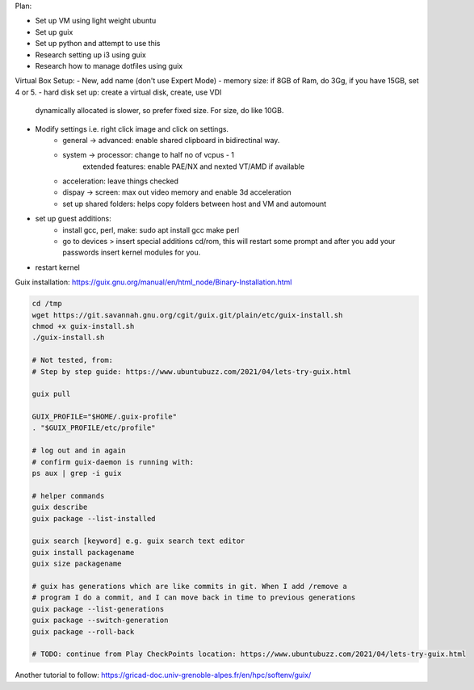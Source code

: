 Plan:

- Set up VM using light weight ubuntu
- Set up guix
- Set up python and attempt to use this
- Research setting up i3 using guix
- Research how to manage dotfiles using guix



Virtual Box Setup:
- New, add name (don't use Expert Mode)
- memory size: if 8GB of Ram, do 3Gg, if you have 15GB, set 4 or 5.
- hard disk set up: create a virtual disk, create, use VDI
  dynamically allocated is slower, so prefer fixed size.
  For size, do like 10GB.
- Modify settings i.e. right click image and click on settings.
    - general -> advanced: enable shared clipboard in bidirectinal way.
    - system -> processor: change to half no of vcpus - 1
            extended features: enable PAE/NX and nexted VT/AMD if available
    - acceleration: leave things checked
    - dispay -> screen: max out video memory and enable 3d acceleration
    - set up shared folders: helps copy folders between host and VM and
      automount
- set up guest additions:
    - install gcc, perl, make: sudo apt install gcc make perl
    - go to devices > insert special additions cd/rom, this will restart some
      prompt and after you add your passwords insert kernel modules for you.
- restart kernel
    



Guix installation: https://guix.gnu.org/manual/en/html_node/Binary-Installation.html

.. code-block:: bash

    cd /tmp
    wget https://git.savannah.gnu.org/cgit/guix.git/plain/etc/guix-install.sh
    chmod +x guix-install.sh
    ./guix-install.sh

    # Not tested, from:
    # Step by step guide: https://www.ubuntubuzz.com/2021/04/lets-try-guix.html

    guix pull

    GUIX_PROFILE="$HOME/.guix-profile"
    . "$GUIX_PROFILE/etc/profile"

    # log out and in again
    # confirm guix-daemon is running with:
    ps aux | grep -i guix

    # helper commands
    guix describe
    guix package --list-installed 

    guix search [keyword] e.g. guix search text editor
    guix install packagename
    guix size packagename

    # guix has generations which are like commits in git. When I add /remove a
    # program I do a commit, and I can move back in time to previous generations
    guix package --list-generations
    guix package --switch-generation
    guix package --roll-back

    # TODO: continue from Play CheckPoints location: https://www.ubuntubuzz.com/2021/04/lets-try-guix.html


Another tutorial to follow: https://gricad-doc.univ-grenoble-alpes.fr/en/hpc/softenv/guix/
